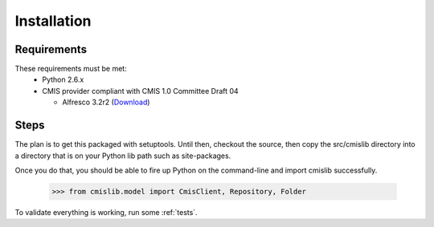 Installation
============

Requirements
------------
These requirements must be met:
 - Python 2.6.x
 - CMIS provider compliant with CMIS 1.0 Committee Draft 04
 
   - Alfresco 3.2r2 (`Download <http://wiki.alfresco.com/wiki/Download_Alfresco_Community_Network>`_)

Steps
-----
The plan is to get this packaged with setuptools. Until then, checkout the source, then copy the src/cmislib directory into a directory that is on your Python lib path such as site-packages.

Once you do that, you should be able to fire up Python on the command-line and import cmislib successfully.

  >>> from cmislib.model import CmisClient, Repository, Folder

To validate everything is working, run some :ref:`tests`.